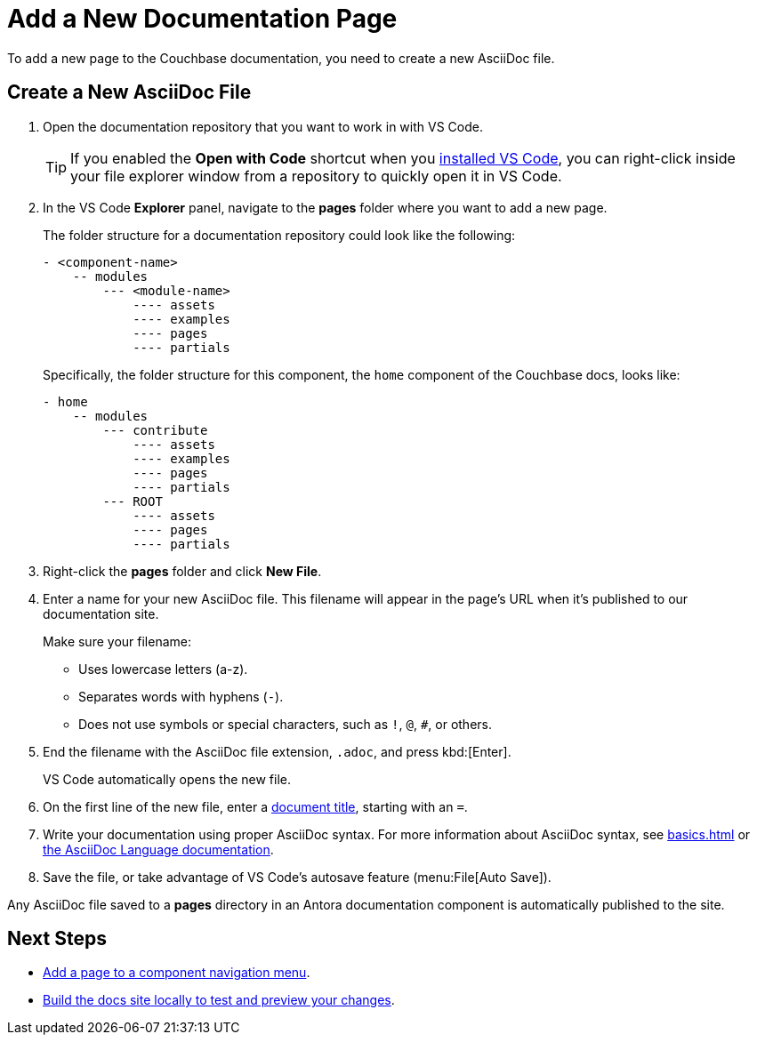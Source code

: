 = Add a New Documentation Page

To add a new page to the Couchbase documentation, you need to create a new AsciiDoc file. 

== Create a New AsciiDoc File

. Open the documentation repository that you want to work in with VS Code. 
+
TIP: If you enabled the *Open with Code* shortcut when you xref:install-git-and-editor[installed VS Code], you can right-click inside your file explorer window from a repository to quickly open it in VS Code.
. In the VS Code *Explorer* panel, navigate to the *pages* folder where you want to add a new page.
+
The folder structure for a documentation repository could look like the following: 
+
----
- <component-name>
    -- modules
        --- <module-name>
            ---- assets
            ---- examples
            ---- pages
            ---- partials
----
+
Specifically, the folder structure for this component, the `home` component of the Couchbase docs, looks like: 
+
----
- home
    -- modules
        --- contribute
            ---- assets
            ---- examples
            ---- pages
            ---- partials
        --- ROOT
            ---- assets
            ---- pages
            ---- partials
----
. Right-click the *pages* folder and click *New File*. 
. Enter a name for your new AsciiDoc file.
This filename will appear in the page's URL when it's published to our documentation site. 
+
Make sure your filename: 
+
** Uses lowercase letters (a-z). 
** Separates words with hyphens (`-`). 
** Does not use symbols or special characters, such as `!`, `@`, `#`, or others.
. End the filename with the AsciiDoc file extension, `.adoc`, and press kbd:[Enter].
+
VS Code automatically opens the new file. 
. On the first line of the new file, enter a xref:pages.adoc#doc-title[document title], starting with an `=`.
. Write your documentation using proper AsciiDoc syntax.
For more information about AsciiDoc syntax, see xref:basics.adoc[] or https://docs.asciidoctor.org/asciidoc/latest/[the AsciiDoc Language documentation^].
. Save the file, or take advantage of VS Code's autosave feature (menu:File[Auto Save]).

Any AsciiDoc file saved to a *pages* directory in an Antora documentation component is automatically published to the site.

== Next Steps

* xref:update-nav.adoc[Add a page to a component navigation menu].
* xref:build-site.adoc[Build the docs site locally to test and preview your changes].

